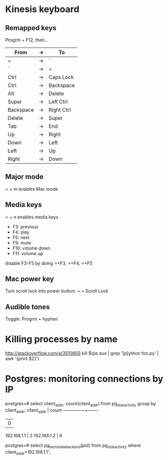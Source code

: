 * Kinesis keyboard
** Remapped keys
Progrm + F12, then...
|-----------+----+------------|
| From      | -> | To         |
|-----------+----+------------|
| =         | -> | `          |
| `         | -> | =          |
| Ctrl      | -> | Caps Lock  |
| Ctrl      | -> | Backspace  |
| Alt       | -> | Delete     |
| Super     | -> | Left Ctrl  |
| Backspace | -> | Right Ctrl |
| Delete    | -> | Super      |
| Tab       | -> | End        |
| Up        | -> | Right      |
| Down      | -> | Left       |
| Left      | -> | Up         |
| Right     | -> | Down       |
|-----------+----+------------|

** Major mode
= + m enables Mac mode

** Media keys
= + n enables media keys
  - F3:  previous
  - F4:  play
  - F5:  next
  - F9:  mute
  - F10: volume down
  - F11: volume up

disable F3-F5 by doing =+F3, =+F4, =+F5

** Mac power key
Turn scroll lock into power button:
= + Scroll Lock

** Audible tones
Toggle: Progrm + hyphen

* Killing processes by name
http://stackoverflow.com/a/3510850
kill $(ps aux | grep '[p]ython foo.py' | awk '{print $2}')

* Postgres: monitoring connections by IP
postgres=# select client_addr, count(client_addr) from pg_stat_activity group by client_addr;
  client_addr  | count
---------------+-------
               |     0
 192.168.1.1   |     3
 192.168.1.2   |     6

postgres=# select pg_terminate_backend(pid) from pg_stat_activity where client_addr=192.168.1.1';
